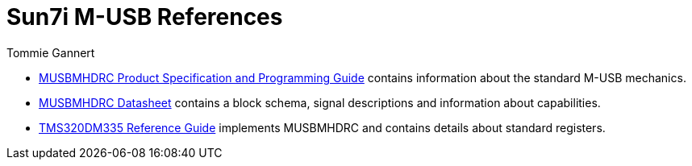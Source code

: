 Sun7i M-USB References
======================
Tommie Gannert

* link:http://wenku.baidu.com/view/1a1e5cc6aa00b52acfc7cad6.html[MUSBMHDRC Product Specification and Programming Guide] contains information about the standard M-USB mechanics.
* link:http://s3.mentor.com/public_documents/datasheet/products/ip/usb/usb20otg/MUSBMHDRC__Datasheet.pdf[MUSBMHDRC Datasheet] contains a block schema, signal descriptions and information about capabilities.
* link:http://www.ti.com/lit/ug/sprufy9/sprufy9.pdf[TMS320DM335 Reference Guide] implements MUSBMHDRC and contains details about standard registers.

